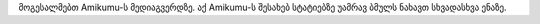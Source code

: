 მოგესალმებთ Amikumu-ს მედიაგვერდზე. აქ Amikumu-ს შესახებ სტატიებზე უამრავ ბმულს ნახავთ სხვადასხვა ენაზე.

